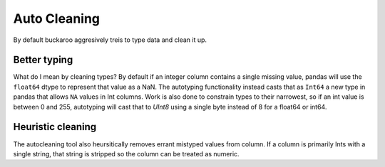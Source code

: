 .. _using:

=============
Auto Cleaning
=============

By default buckaroo aggresively treis to type data and clean it up.

Better typing
-------------
What do I mean by cleaning types?  By default if an integer column contains a single missing value, pandas will use the ``float64`` dtype to represent that value as a NaN.  The autotyping functionality instead casts that as ``Int64`` a new type in pandas that allows ``NA`` values in Int columns.  Work is also done to constrain types to their narrowest, so if an int value is between 0 and 255, autotyping will cast that to `UInt8` using a single byte instead of 8 for a float64 or int64.


Heuristic cleaning
------------------
The autocleaning tool also heursitically removes errant mistyped values from column.  If a column is primarily Ints with a single string, that string is stripped so the column can be treated as numeric.

	
